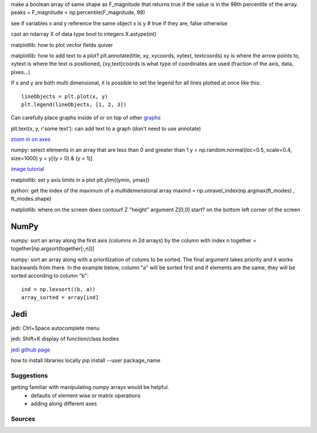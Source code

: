 make a boolean array of same shape as F_magnitude that returns true if the value is in the 98th percentile of the array.
peaks = F_magnitude < np.percentile(F_magnitude, 98)

see if variables x and y reference the same object
x is y # true if they are, false otherwise

cast an ndarray X of data type bool to integers
X.astype(int)

matplotlib: how to plot vector fields 
quiver

matplotlib: how to add text to a plot?
plt.annotate(title, xy, xycoords, xytext, textcoords)
xy is where the arrow points to, xytext is where the text is positioned, {xy,text}coords is what type of coordinates are used (fraction of the axis, data, pixes...)


If x and y are both multi dimensional, it is possible to set the legend for
all lines plotted at once like this::

    lineObjects = plt.plot(x, y)
    plt.legend(lineObjects, [1, 2, 3])


Can carefully place graphs inside of or on top of other `graphs <http://matplotlib.org/examples/pylab_examples/axes_demo.html#pylab-examples-axes-demo>`_

plt.text(x, y, r'some text'): can add text to a graph (don't need to use annotate)

`zoom in on axes <http://matplotlib.org/users/annotations.html#zoom-effect-between-axes>`_

numpy: select elements in an array that are less than 0 and greater than 1
y = np.random.normal(loc=0.5, scale=0.4, size=1000)
y = y[(y > 0) & (y < 1)]


`image tutorial <http://matplotlib.org/users/image_tutorial.html>`_

matplotlib: set y axis limits in a plot
plt.ylim((ymin, ymax))

python: get the index of the maximum of a multidemensional array
maxind = np.unravel_index(np.argmax(ft_modes) , ft_modes.shape)

matplotlib: where on the screen does contourf Z "height" argument Z[0,0] start?
on the bottom left corner of the screen

NumPy
~~~~~

numpy: sort an array along the first axis (columns in 2d arrays) by the column with
index n
together = together[np.argsort(together[:,n])]

numpy: sort an array along with a prioritization of colums to be sorted. The final
argument takes priority and it works backwards from there. In the example
below, column "a" will be sorted first and if elements are the same, they will
be sorted according to column "b"::

    ind = np.lexsort((b, a))
    array_sorted = array[ind]



Jedi
~~~~~
jedi: Ctrl+Space
autocomplete menu

jedi: Shift+K    
display of function/class bodies

`jedi github page <https://github.com/davidhalter/jedi>`_


how to install libraries locally
pip install --user package_name


Suggestions
============

getting familiar with manipulating numpy arrays would be helpful. 
    - defaults of element wise or matrix operations
    - adding along different axes




Sources
=========
